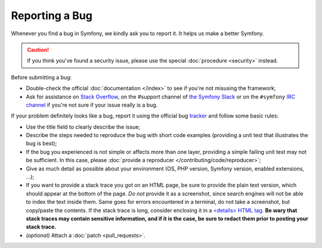 Reporting a Bug
===============

Whenever you find a bug in Symfony, we kindly ask you to report it. It helps
us make a better Symfony.

.. caution::

    If you think you've found a security issue, please use the special
    :doc:`procedure <security>` instead.

Before submitting a bug:

* Double-check the official :doc:`documentation </index>` to see if you're not misusing the
  framework;

* Ask for assistance on `Stack Overflow`_, on the #support channel of
  `the Symfony Slack`_ or on the ``#symfony`` `IRC channel`_ if you're not sure if
  your issue really is a bug.

If your problem definitely looks like a bug, report it using the official bug
`tracker`_ and follow some basic rules:

* Use the title field to clearly describe the issue;

* Describe the steps needed to reproduce the bug with short code examples
  (providing a unit test that illustrates the bug is best);

* If the bug you experienced is not simple or affects more than one layer,
  providing a simple failing unit test may not be sufficient. In this case,
  please :doc:`provide a reproducer </contributing/code/reproducer>`;

* Give as much detail as possible about your environment (OS, PHP version,
  Symfony version, enabled extensions, ...);

* If you want to provide a stack trace you got on an HTML page, be sure to
  provide the plain text version, which should appear at the bottom of the
  page. *Do not* provide it as a screenshot, since search engines will not be
  able to index the text inside them. Same goes for errors encountered in a
  terminal, do not take a screenshot, but copy/paste the contents. If
  the stack trace is long, consider enclosing it in a `<details> HTML tag`_.
  **Be wary that stack traces may contain sensitive information, and if it is
  the case, be sure to redact them prior to posting your stack trace.**

* *(optional)* Attach a :doc:`patch <pull_requests>`.

.. _`Stack Overflow`: https://stackoverflow.com/questions/tagged/symfony
.. _IRC channel: https://symfony.com/irc
.. _the Symfony Slack: https://symfony.com/slack-invite
.. _tracker: https://github.com/symfony/symfony/issues
.. _<details> HTML tag: https://developer.mozilla.org/en-US/docs/Web/HTML/Element/details
